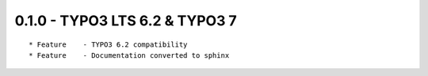 
0.1.0 - TYPO3 LTS 6.2 & TYPO3 7
--------------------------------

::

	* Feature    - TYPO3 6.2 compatibility
	* Feature    - Documentation converted to sphinx

